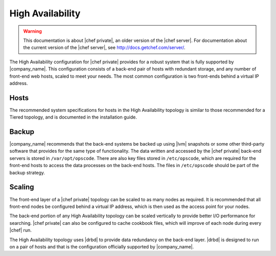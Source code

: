 =====================================================
High Availability
=====================================================

.. warning:: This documentation is about |chef private|, an older version of the |chef server|. For documentation about the current version of the |chef server|, see http://docs.getchef.com/server/.

The High Availability configuration for |chef private| provides for a robust system that is fully supported by |company_name|. This configuration consists of a back-end pair of hosts with redundant storage, and any number of front-end web hosts, scaled to meet your needs. The most common configuration is two front-ends behind a virtual IP address.

Hosts
=====================================================
The recommended system specifications for hosts in the High Availability topology is similar to those recommended for a Tiered topology, and is documented in the installation guide.

Backup
=====================================================
|company_name| recommends that the back-end systems be backed up using |lvm| snapshots or some other third-party software that provides for the same type of functionality. The data written and accessed by the |chef private| back-end servers is stored in ``/var/opt/opscode``. There are also key files stored in ``/etc/opscode``, which are required for the front-end hosts to access the data processes on the back-end hosts. The files in ``/etc/opscode`` should be part of the backup strategy.

Scaling
=====================================================
The front-end layer of a |chef private| topology can be scaled to as many nodes as required. It is recommended that all front-end nodes be configured behind a virtual IP address, which is then used as the access point for your nodes.

The back-end portion of any High Availability topology can be scaled vertically to provide better I/O performance for searching. |chef private| can also be configured to cache cookbook files, which will improve of each node during every |chef| run.

The High Availability topology uses |drbd| to provide data redundancy on the back-end layer. |drbd| is designed to run on a pair of hosts and that is the configuration officially supported by |company_name|.
